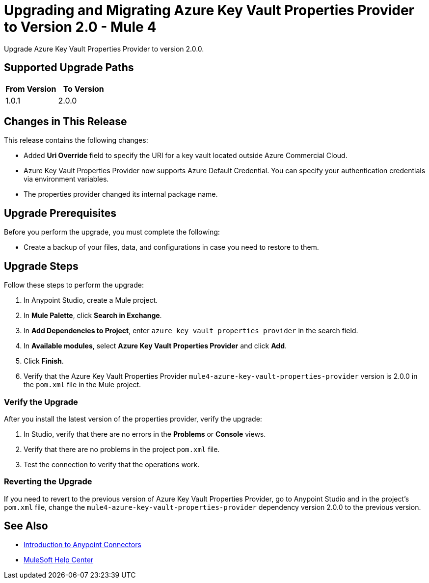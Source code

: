 = Upgrading and Migrating Azure Key Vault Properties Provider to Version 2.0  - Mule 4

Upgrade Azure Key Vault Properties Provider to version 2.0.0.

== Supported Upgrade Paths

[%header,cols="50a,50a"]
|===
|From Version | To Version
|1.0.1 |2.0.0
|===

== Changes in This Release

This release contains the following changes:

* Added *Uri Override* field to specify the URI for a key vault located outside Azure Commercial Cloud.
* Azure Key Vault Properties Provider now supports Azure Default Credential. You can specify your authentication credentials via environment variables.
* The properties provider changed its internal package name.

== Upgrade Prerequisites

Before you perform the upgrade, you must complete the following:

* Create a backup of your files, data, and configurations in case you need to restore to them.

== Upgrade Steps

Follow these steps to perform the upgrade:

. In Anypoint Studio, create a Mule project.
. In *Mule Palette*, click *Search in Exchange*.
. In *Add Dependencies to Project*, enter `azure key vault properties provider` in the search field.
. In *Available modules*, select *Azure Key Vault Properties Provider* and click *Add*.
. Click *Finish*.
. Verify that the Azure Key Vault Properties Provider `mule4-azure-key-vault-properties-provider` version is 2.0.0 in the `pom.xml` file in the Mule project.

=== Verify the Upgrade

After you install the latest version of the properties provider, verify the upgrade:

. In Studio, verify that there are no errors in the *Problems* or *Console* views.
. Verify that there are no problems in the project `pom.xml` file.
. Test the connection to verify that the operations work.

=== Reverting the Upgrade

If you need to revert to the previous version of Azure Key Vault Properties Provider, go to Anypoint Studio and in the project’s `pom.xml` file, change the `mule4-azure-key-vault-properties-provider` dependency version 2.0.0 to the previous version.

== See Also

* xref:connectors::introduction/introduction-to-anypoint-connectors.adoc[Introduction to Anypoint Connectors]
* https://help.mulesoft.com[MuleSoft Help Center]
